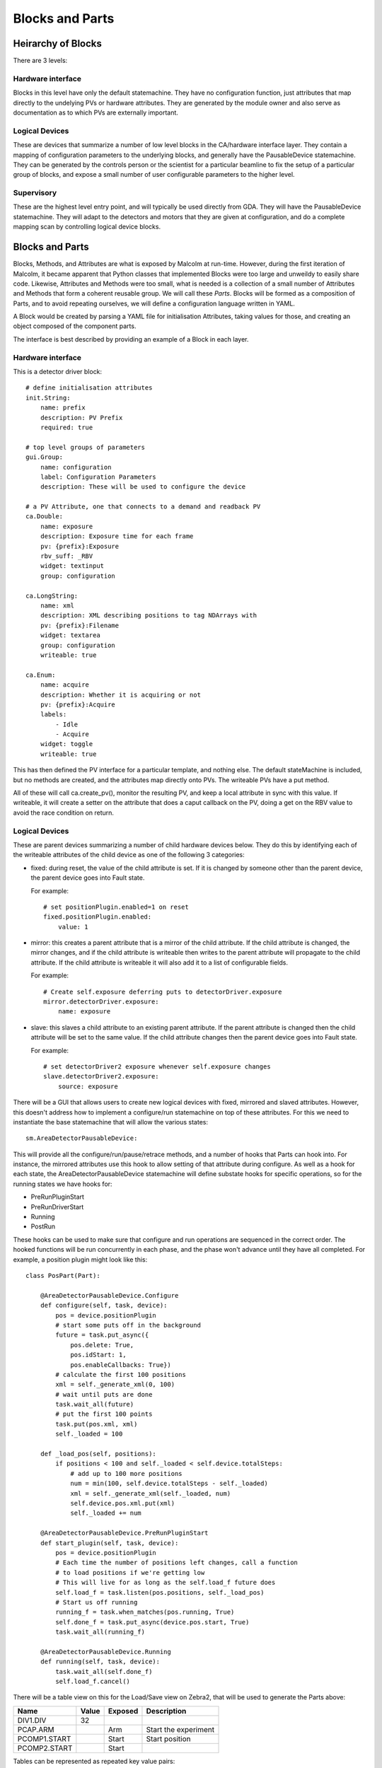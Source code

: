 Blocks and Parts
================

Heirarchy of Blocks
-------------------

There are 3 levels:

.. uml::

    frame "Supervisory" {
        [GDA CPU scan]
        [Spiral scan]
    }

    frame "Logical Devices" {
        [Detector]
        [Zebra2]
        [Motor]
    }
    [GDA CPU scan] - [Detector]
    [Spiral scan] - [Detector]
    [Spiral scan] - [Zebra2]
    [Spiral scan] - [Motor]

    frame "Hardware interface" {
        cloud {
            [Detector\ndriver] -right-> [Position\nplugin]
            [Position\nplugin] -right-> [HDF\nwriter]
        }
        [Detector] - [Detector\ndriver]
        [Detector] - [Position\nplugin]
        [Detector] - [HDF\nwriter]

        cloud {
            [PCOMP] -right-> [PCAP]
        }
        [Zebra2] - [PCOMP]
        [Zebra2] - [PCAP]

        [Traj]
        [Motor] - [Traj]
    }

Hardware interface
^^^^^^^^^^^^^^^^^^

Blocks in this level have only the default statemachine. They have no
configuration function, just attributes that map directly to the undelying PVs
or hardware attributes. They are generated by the module owner and also serve
as documentation as to which PVs are externally important.

Logical Devices
^^^^^^^^^^^^^^^

These are devices that summarize a number of low level blocks in the
CA/hardware interface layer. They contain a mapping of configuration parameters
to the underlying blocks, and generally have the PausableDevice statemachine.
They can be generated by the controls person or the scientist for a particular
beamline to fix the setup of a particular group of blocks, and expose a small
number of user configurable parameters to the higher level.

Supervisory
^^^^^^^^^^^

These are the highest level entry point, and will typically be used directly
from GDA. They will have the PausableDevice statemachine. They will adapt to
the detectors and motors that they are given at configuration, and do a
complete mapping scan by controlling logical device blocks.

Blocks and Parts
----------------

Blocks, Methods, and Attributes are what is exposed by Malcolm at run-time.
However, during the first iteration of Malcolm, it became apparent that
Python classes that implemented Blocks were too large and unweildy to easily
share code. Likewise, Attributes and Methods were too small, what is needed is
a collection of a small number of Attributes and Methods that form a coherent
reusable group. We will call these `Parts`. Blocks will be formed as a
composition of Parts, and to avoid repeating ourselves, we will define a
configuration language written in YAML.

A Block would be created by parsing a YAML file for initialisation Attributes,
taking values for those, and creating an object composed of the component parts.

The interface is best described by providing an example of a Block in each
layer.

Hardware interface
^^^^^^^^^^^^^^^^^^

.. highlight:: yaml

This is a detector driver block::

    # define initialisation attributes
    init.String:
        name: prefix
        description: PV Prefix
        required: true

    # top level groups of parameters
    gui.Group:
        name: configuration
        label: Configuration Parameters
        description: These will be used to configure the device

    # a PV Attribute, one that connects to a demand and readback PV
    ca.Double:
        name: exposure
        description: Exposure time for each frame
        pv: {prefix}:Exposure
        rbv_suff: _RBV
        widget: textinput
        group: configuration

    ca.LongString:
        name: xml
        description: XML describing positions to tag NDArrays with
        pv: {prefix}:Filename
        widget: textarea
        group: configuration
        writeable: true

    ca.Enum:
        name: acquire
        description: Whether it is acquiring or not
        pv: {prefix}:Acquire
        labels:
            - Idle
            - Acquire
        widget: toggle
        writeable: true

This has then defined the PV interface for a particular template, and nothing
else. The default stateMachine is included, but no methods are created, and the
attributes map directly onto PVs. The writeable PVs have a put method.

All of these will call ca.create_pv(), monitor the resulting PV, and keep a
local attribute in sync with this value. If writeable, it will create a setter
on the attribute that does a caput callback on the PV, doing a get on the RBV
value to avoid the race condition on return.

Logical Devices
^^^^^^^^^^^^^^^

These are parent devices summarizing a number of child hardware devices below.
They do this by identifying each of the writeable attributes of the child
device as one of the following 3 categories:

- fixed: during reset, the value of the child attribute is set. If it is changed
  by someone other than the parent device, the parent device goes into Fault
  state.

  For example::

    # set positionPlugin.enabled=1 on reset
    fixed.positionPlugin.enabled:
        value: 1

- mirror: this creates a parent attribute that is a mirror of the child
  attribute. If the child attribute is changed, the mirror changes, and if the
  child attribute is writeable then writes to the parent attribute will
  propagate to the child attribute. If the child attribute is writeable it will
  also add it to a list of configurable fields.

  For example::

    # Create self.exposure deferring puts to detectorDriver.exposure
    mirror.detectorDriver.exposure:
        name: exposure

- slave: this slaves a child attribute to an existing parent attribute. If the
  parent attribute is changed then the child attribute will be set to the same
  value. If the child attribute changes then the parent device goes into Fault
  state.

  For example::

    # set detectorDriver2 exposure whenever self.exposure changes
    slave.detectorDriver2.exposure:
        source: exposure

There will be a GUI that allows users to create new logical devices with fixed,
mirrored and slaved attributes. However, this doesn't address how to implement
a configure/run statemachine on top of these attributes. For this we need to
instantiate the base statemachine that will allow the various states::

    sm.AreaDetectorPausableDevice:

This will provide all the configure/run/pause/retrace methods, and a number of
hooks that Parts can hook into. For instance, the mirrored attributes use this
hook to allow setting of that attribute during configure. As well as a hook for
each state, the AreaDetectorPausableDevice statemachine will define substate
hooks for specific operations, so for the running states we have hooks for:

- PreRunPluginStart
- PreRunDriverStart
- Running
- PostRun

.. highlight:: python

These hooks can be used to make sure that configure and run operations are
sequenced in the correct order. The hooked functions will be run concurrently
in each phase, and the phase won't advance until they have all completed. For
example, a position plugin might look like this::


    class PosPart(Part):

        @AreaDetectorPausableDevice.Configure
        def configure(self, task, device):
            pos = device.positionPlugin
            # start some puts off in the background
            future = task.put_async({
                pos.delete: True,
                pos.idStart: 1,
                pos.enableCallbacks: True})
            # calculate the first 100 positions
            xml = self._generate_xml(0, 100)
            # wait until puts are done
            task.wait_all(future)
            # put the first 100 points
            task.put(pos.xml, xml)
            self._loaded = 100

        def _load_pos(self, positions):
            if positions < 100 and self._loaded < self.device.totalSteps:
                # add up to 100 more positions
                num = min(100, self.device.totalSteps - self._loaded)
                xml = self._generate_xml(self._loaded, num)
                self.device.pos.xml.put(xml)
                self._loaded += num

        @AreaDetectorPausableDevice.PreRunPluginStart
        def start_plugin(self, task, device):
            pos = device.positionPlugin
            # Each time the number of positions left changes, call a function
            # to load positions if we're getting low
            # This will live for as long as the self.load_f future does
            self.load_f = task.listen(pos.positions, self._load_pos)
            # Start us off running
            running_f = task.when_matches(pos.running, True)
            self.done_f = task.put_async(device.pos.start, True)
            task.wait_all(running_f)

        @AreaDetectorPausableDevice.Running
        def running(self, task, device):
            task.wait_all(self.done_f)
            self.load_f.cancel()


There will be a table view on this for the Load/Save view on Zebra2, that will
be used to generate the Parts above:

=============== ======= ======= ====================
Name            Value   Exposed Description
=============== ======= ======= ====================
DIV1.DIV        32
PCAP.ARM                Arm     Start the experiment
PCOMP1.START            Start   Start position
PCOMP2.START            Start
=============== ======= ======= ====================

Tables can be represented as repeated key value pairs::

    fixed.detectorDriver2.positions:
        value:
            - x: 32
              y: 45
            - x: 33
              y: 46




Supervisory
^^^^^^^^^^^

A key part of Malcolm is the nesting of Blocks. This means that we create lots
of composite Blocks that will control a number of child blocks and expose a
narrower interface to the end user. This means that they will take a number of
child objects at init::

    init.DetectorDriver:
        name: detectorDriver1
        description: DetectorDriver instance
        required: true
        trackError: true

Methods look like this::

    def configure(self, device, task, args):
        device.report("Configuring", DState.Configuring)
        for k, v in args.items():
            setattr(device, k, v)
        device.currentStep = 0

        # Kick off the configure methods and wait for completion
        t = Tracker(task)
        t += AsyncRunner(device.simDetectorDriver.configure, args.exposure)
        t += AsyncRunner(device.hdfWriter.configure, args.hdfPath)
        t.wait_all("Waiting for plugins to configure")

        # Configure the position plugin
        t.reset()
        t += AsyncRunner(device.positionPlugin.configure, args.positions)
        t.wait_all("Waiting for positionPlugin to configure")
        device.report("Configuring done", DState.Ready)

Or this::

    def run(self, device, task, args):
        device.report("Starting run", DState.PreRun)

        # Tracker for all the run command functions
        run_t = Tracker(task)

        # Track plugin states until they're all running
        plugin_t = Tracker(task)
        if not device.hdfWriter.state.isRunning():
            plugin_t += InState(device.hdfWriter, DState.Running)
            run_t += AsyncRunner(device.hdfWriter.run)
        plugin_t += InState(device.positionPlugin, DState.Running)
        run_t += AsyncRunner(device.positionPlugin.run)
        plugin_t.wait_all("Waiting for plugins to run")

        # Run the simDetector and wait for it to be Running
        sim_t = Tracker(task)
        sim_t += InState(device.simDetectorDriver, DState.Running)
        run_t += AsyncRunner(device.simDetectorDriver.run)
        sim_t.wait_all("Waiting for simDetectorDriver to run")
        device.report("Running", DState.Running)

        # Wait for simDetector to go to PostRun
        sim_t.reset()
        sim_t += InState(device.simDetectorDriver, DState.PostRun)
        sim_t.wait_all("Waiting for simDetectorDriver to complete")
        device.report("Post Run", DState.PostRun)

        # Wait for all spawned tasks to complete
        run_t.wait_all("Waiting for run to complete")
        if device.currentStep < device.totalSteps:
            device.report("Running done", DState.Ready)
        else:
            device.report("Running done", DState.Idle)
